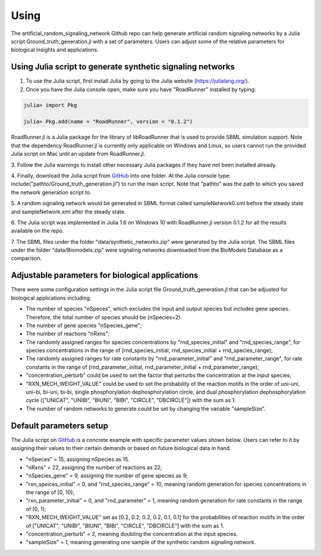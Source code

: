 .. _Using:
 

Using
=======

The artificial_random_signaling_network Github repo can help generate artificial random signaling 
networks by a Julia script Ground_truth_generation.jl with a set of parameters. Users can adjust
some of the relative parameters for biological insights and applications.

-------------------------------------------------------------
Using Julia script to generate synthetic signaling networks 
-------------------------------------------------------------

1. To use the Julia script, first install Julia by going to the Julia website (https://julialang.org/). 

2. Once you have the Julia console open, make sure you have "RoadRunner" installed by typing:

.. code-block::

   julia> import Pkg 

   julia> Pkg.add(name = "RoadRunner", version = "0.1.2")

RoadRunner.jl is a Julia package for the library of libRoadRunner that is used to provide SBML 
simulation support. Note that the dependency RoadRunner.jl is currently only applicable on Windows 
and Linux, so users cannot run the provided Julia script on Mac until an update from RoadRunner.jl. 

3. Follow the Julia warnings to install other necessary Julia packages if they have not been 
installed already.

4. Finally, download the Julia script from 
`GitHub <https://github.com/sys-bio/artificial_random_signaling_network/blob/master/Ground_truth_generation.jl>`_
into one folder. At the Julia console type: include("pathto/Ground_truth_generation.jl") to run 
the main script. Note that "pathto" was the path to which you saved the network generation script to. 

5. A random signaling network would be generated in SBML format called sampleNetwork0.xml before the 
steady state and sampleNetwork.xml after the steady state. 

6. The Julia script was implemented in Julia 1.6 on Windows 10 with RoadRunner.jl version 0.1.2 for
all the results available on the repo.

7. The SBML files under the folder "data/synthetic_networks.zip" were generated by the Julia script. 
The SBML files under the folder "data/Biomodels.zip" were signaling networks downloaded from the BioModels Database as a comparison. 

---------------------------------------------------
Adjustable parameters for biological applications 
---------------------------------------------------

There were some configuration settings in the Julia script file Ground_truth_generation.jl that can
be adjusted for biological applications including:

* The number of species "nSpeces", which excludes the input and output species but includes gene species. Therefore, the total number of species should be (nSpecies+2).

* The number of gene species "nSpecies_gene";

* The number of reactions "nRxns";

* The randomly assigned ranges for species concentrations by "rnd_species_initial" and "rnd_species_range", for species concentrations in the range of [rnd_species_initial, rnd_species_initial + rnd_species_range);

* The randomly assigned ranges for rate constants by "rnd_parameter_initial" and "rnd_parameter_range", for rate constants in the range of [rnd_parameter_initial, rnd_parameter_initial + rnd_parameter_range);

* "concentration_perturb" could be used to set the factor that perturbs the concentration at the input species;

* "RXN_MECH_WEIGHT_VALUE" could be used to set the probability of the reaction motifs in the order of uni-uni, uni-bi, bi-uni, bi-bi, single phosphorylation dephosphorylation circle, and dual phosphorylation dephosphorylation cycle (["UNICAT", "UNIBI", "BIUNI", "BIBI", "CIRCLE", "DBCIRCLE"]) with the sum as 1.

* The number of random networks to generate could be set by changing the variable "sampleSize".

--------------------------
Default parameters setup
--------------------------

The Julia script on `GitHub <https://github.com/sys-bio/artificial_random_signaling_network/blob/master/Ground_truth_generation.jl>`_
is a concrete example with specific parameter values shown below. Users can refer to it by assigning
their values to their certain demands or based on future biological data in hand.

* "nSpeces" = 15, assigning nSpecies as 15.

* "nRxns" = 22, assigning the number of reactions as 22;

* "nSpecies_gene" = 9, assigning the number of gene species as 9;

* "rxn_speices_initial" = 0, and "rnd_species_range" = 10, meaning random generation for species concentrations in the range of [0, 10);

* "rxn_parameter_initial" = 0, and "rnd_parameter" = 1, meaning random generation for rate constants in the range of [0, 1);

* "RXN_MECH_WEIGHT_VALUE" set as [0.2, 0.2, 0.2, 0.2, 0.1, 0.1] for the probabilities of reaction motifs in the order of  ["UNICAT", "UNIBI", "BIUNI", "BIBI", "CIRCLE", "DBCIRCLE"] with the sum as 1.

* "concentration_perturb" = 2, meaning doubling the concentration at the input species.

* "sampleSize" = 1, meaning generating one sample of the synthetic random signaling network.









